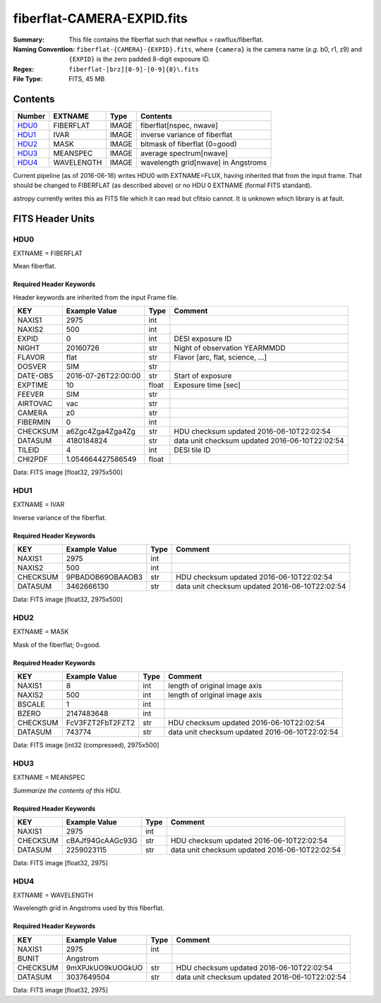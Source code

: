 ===========================
fiberflat-CAMERA-EXPID.fits
===========================

:Summary: This file contains the fiberflat such that newflux = rawflux/fiberflat.
:Naming Convention: ``fiberflat-{CAMERA}-{EXPID}.fits``, where ``{camera}`` is the camera
    name (*e.g.* b0, r1, z9) and ``{EXPID}`` is the zero padded 8-digit exposure ID.
:Regex: ``fiberflat-[brz][0-9]-[0-9]{8}\.fits``
:File Type: FITS, 45 MB

Contents
========

====== ========== ===== ===================
Number EXTNAME    Type  Contents
====== ========== ===== ===================
HDU0_  FIBERFLAT  IMAGE fiberflat[nspec, nwave]
HDU1_  IVAR       IMAGE inverse variance of fiberflat
HDU2_  MASK       IMAGE bitmask of fiberflat (0=good)
HDU3_  MEANSPEC   IMAGE average spectrum[nwave]
HDU4_  WAVELENGTH IMAGE wavelength grid[nwave] in Angstroms
====== ========== ===== ===================

Current pipeline (as of 2016-06-16) writes HDU0 with EXTNAME=FLUX, having
inherited that from the input frame.  That should be changed to FIBERFLAT
(as described above) or no HDU 0 EXTNAME (formal FITS standard).

astropy currently writes this as FITS file which it can read but cfitsio
cannot.  It is unknown which library is at fault.

FITS Header Units
=================

HDU0
----

EXTNAME = FIBERFLAT

Mean fiberflat.

Required Header Keywords
~~~~~~~~~~~~~~~~~~~~~~~~

Header keywords are inherited from the input Frame file.

======== ====================================================================================================== ===== ==============================================
KEY      Example Value                                                                                          Type  Comment
======== ====================================================================================================== ===== ==============================================
NAXIS1   2975                                                                                                   int
NAXIS2   500                                                                                                    int
EXPID    0                                                                                                      int   DESI exposure ID
NIGHT    20160726                                                                                               str   Night of observation YEARMMDD
FLAVOR   flat                                                                                                   str   Flavor [arc, flat, science, ...]
DOSVER   SIM                                                                                                    str
DATE-OBS 2016-07-26T22:00:00                                                                                    str   Start of exposure
EXPTIME  10                                                                                                     float Exposure time [sec]
FEEVER   SIM                                                                                                    str
AIRTOVAC vac                                                                                                    str
CAMERA   z0                                                                                                     str
FIBERMIN 0                                                                                                      int
CHECKSUM a6Zgc4Zga4Zga4Zg                                                                                       str   HDU checksum updated 2016-06-10T22:02:54
DATASUM  4180184824                                                                                             str   data unit checksum updated 2016-06-10T22:02:54
TILEID   4                                                                                                      int   DESI tile ID
CHI2PDF  1.054664427586549                                                                                      float
======== ====================================================================================================== ===== ==============================================

Data: FITS image [float32, 2975x500]

HDU1
----

EXTNAME = IVAR

Inverse variance of the fiberflat.

Required Header Keywords
~~~~~~~~~~~~~~~~~~~~~~~~

======== ================ ==== ==============================================
KEY      Example Value    Type Comment
======== ================ ==== ==============================================
NAXIS1   2975             int
NAXIS2   500              int
CHECKSUM 9PBADOB69OBAAOB3 str  HDU checksum updated 2016-06-10T22:02:54
DATASUM  3462666130       str  data unit checksum updated 2016-06-10T22:02:54
======== ================ ==== ==============================================

Data: FITS image [float32, 2975x500]

HDU2
----

EXTNAME = MASK

Mask of the fiberflat; 0=good.

Required Header Keywords
~~~~~~~~~~~~~~~~~~~~~~~~

======== ================ ==== ==============================================
KEY      Example Value    Type Comment
======== ================ ==== ==============================================
NAXIS1   8                int  length of original image axis
NAXIS2   500              int  length of original image axis
BSCALE   1                int
BZERO    2147483648       int
CHECKSUM FcV3FZT2FbT2FZT2 str  HDU checksum updated 2016-06-10T22:02:54
DATASUM  743774           str  data unit checksum updated 2016-06-10T22:02:54
======== ================ ==== ==============================================

Data: FITS image [int32 (compressed), 2975x500]

HDU3
----

EXTNAME = MEANSPEC

*Summarize the contents of this HDU.*

Required Header Keywords
~~~~~~~~~~~~~~~~~~~~~~~~

======== ================ ==== ==============================================
KEY      Example Value    Type Comment
======== ================ ==== ==============================================
NAXIS1   2975             int
CHECKSUM cBAJf94GcAAGc93G str  HDU checksum updated 2016-06-10T22:02:54
DATASUM  2259023115       str  data unit checksum updated 2016-06-10T22:02:54
======== ================ ==== ==============================================

Data: FITS image [float32, 2975]

HDU4
----

EXTNAME = WAVELENGTH

Wavelength grid in Angstroms used by this fiberflat.

Required Header Keywords
~~~~~~~~~~~~~~~~~~~~~~~~

======== ================ ==== ==============================================
KEY      Example Value    Type Comment
======== ================ ==== ==============================================
NAXIS1   2975             int
BUNIT    Angstrom
CHECKSUM 9mXPJkUO9kUOGkUO str  HDU checksum updated 2016-06-10T22:02:54
DATASUM  3037649504       str  data unit checksum updated 2016-06-10T22:02:54
======== ================ ==== ==============================================

Data: FITS image [float32, 2975]
